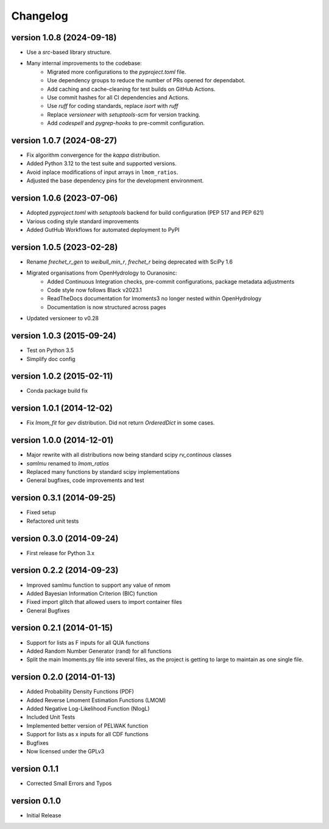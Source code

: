 =========
Changelog
=========

version 1.0.8 (2024-09-18)
--------------------------
- Use a `src`-based library structure.
- Many internal improvements to the codebase:
    * Migrated more configurations to the `pyproject.toml` file.
    * Use dependency groups to reduce the number of PRs opened for dependabot.
    * Add caching and cache-cleaning for test builds on GitHub Actions.
    * Use commit hashes for all CI dependencies and Actions.
    * Use `ruff` for coding standards, replace `isort` with `ruff`
    * Replace `versioneer` with `setuptools-scm` for version tracking.
    * Add `codespell` and `pygrep-hooks` to pre-commit configuration.

version 1.0.7 (2024-08-27)
--------------------------
- Fix algorithm convergence for the `kappa` distribution.
- Added Python 3.12 to the test suite and supported versions.
- Avoid inplace modifications of input arrays in ``lmom_ratios``.
- Adjusted the base dependency pins for the development environment.

version 1.0.6 (2023-07-06)
--------------------------
- Adopted `pyproject.toml` with `setuptools` backend for build configuration (PEP 517 and PEP 621)
- Various coding style standard improvements
- Added GutHub Workflows for automated deployment to PyPI

version 1.0.5 (2023-02-28)
--------------------------
- Rename `frechet_r_gen` to `weibull_min_r`, `frechet_r` being deprecated with SciPy 1.6
- Migrated organisations from OpenHydrology to Ouranosinc:
    * Added Continuous Integration checks, pre-commit configurations, package metadata adjustments
    * Code style now follows Black v2023.1
    * ReadTheDocs documentation for lmoments3 no longer nested within OpenHydrology
    * Documentation is now structured across pages
- Updated versioneer to v0.28

version 1.0.3 (2015-09-24)
--------------------------
- Test on Python 3.5
- Simplify doc config

version 1.0.2 (2015-02-11)
--------------------------
- Conda package build fix

version 1.0.1 (2014-12-02)
--------------------------
- Fix `lmom_fit` for `gev` distribution. Did not return `OrderedDict` in some cases.

version 1.0.0 (2014-12-01)
--------------------------
- Major rewrite with all distributions now being standard scipy `rv_continous` classes
- `samlmu` renamed to `lmom_ratios`
- Replaced many functions by standard scipy implementations
- General bugfixes, code improvements and test

version 0.3.1 (2014-09-25)
--------------------------
- Fixed setup
- Refactored unit tests

version 0.3.0 (2014-09-24)
--------------------------
- First release for Python 3.x

version 0.2.2 (2014-09-23)
--------------------------
- Improved samlmu function to support any value of nmom
- Added Bayesian Information Criterion (BIC) function
- Fixed import glitch that allowed users to import container files
- General Bugfixes

version 0.2.1 (2014-01-15)
--------------------------
- Support for lists as F inputs for all QUA functions
- Added Random Number Generator (rand) for all functions
- Split the main lmoments.py file into several files, as the project is getting to large to maintain as one single file.

version 0.2.0 (2014-01-13)
--------------------------
- Added Probability Density Functions (PDF)
- Added Reverse Lmoment Estimation Functions (LMOM)
- Added Negative Log-Likelihood Function (NlogL)
- Included Unit Tests
- Implemented better version of PELWAK function
- Support for lists as x inputs for all CDF functions
- Bugfixes
- Now licensed under the GPLv3

version 0.1.1
-------------
- Corrected Small Errors and Typos

version 0.1.0
-------------
- Initial Release
